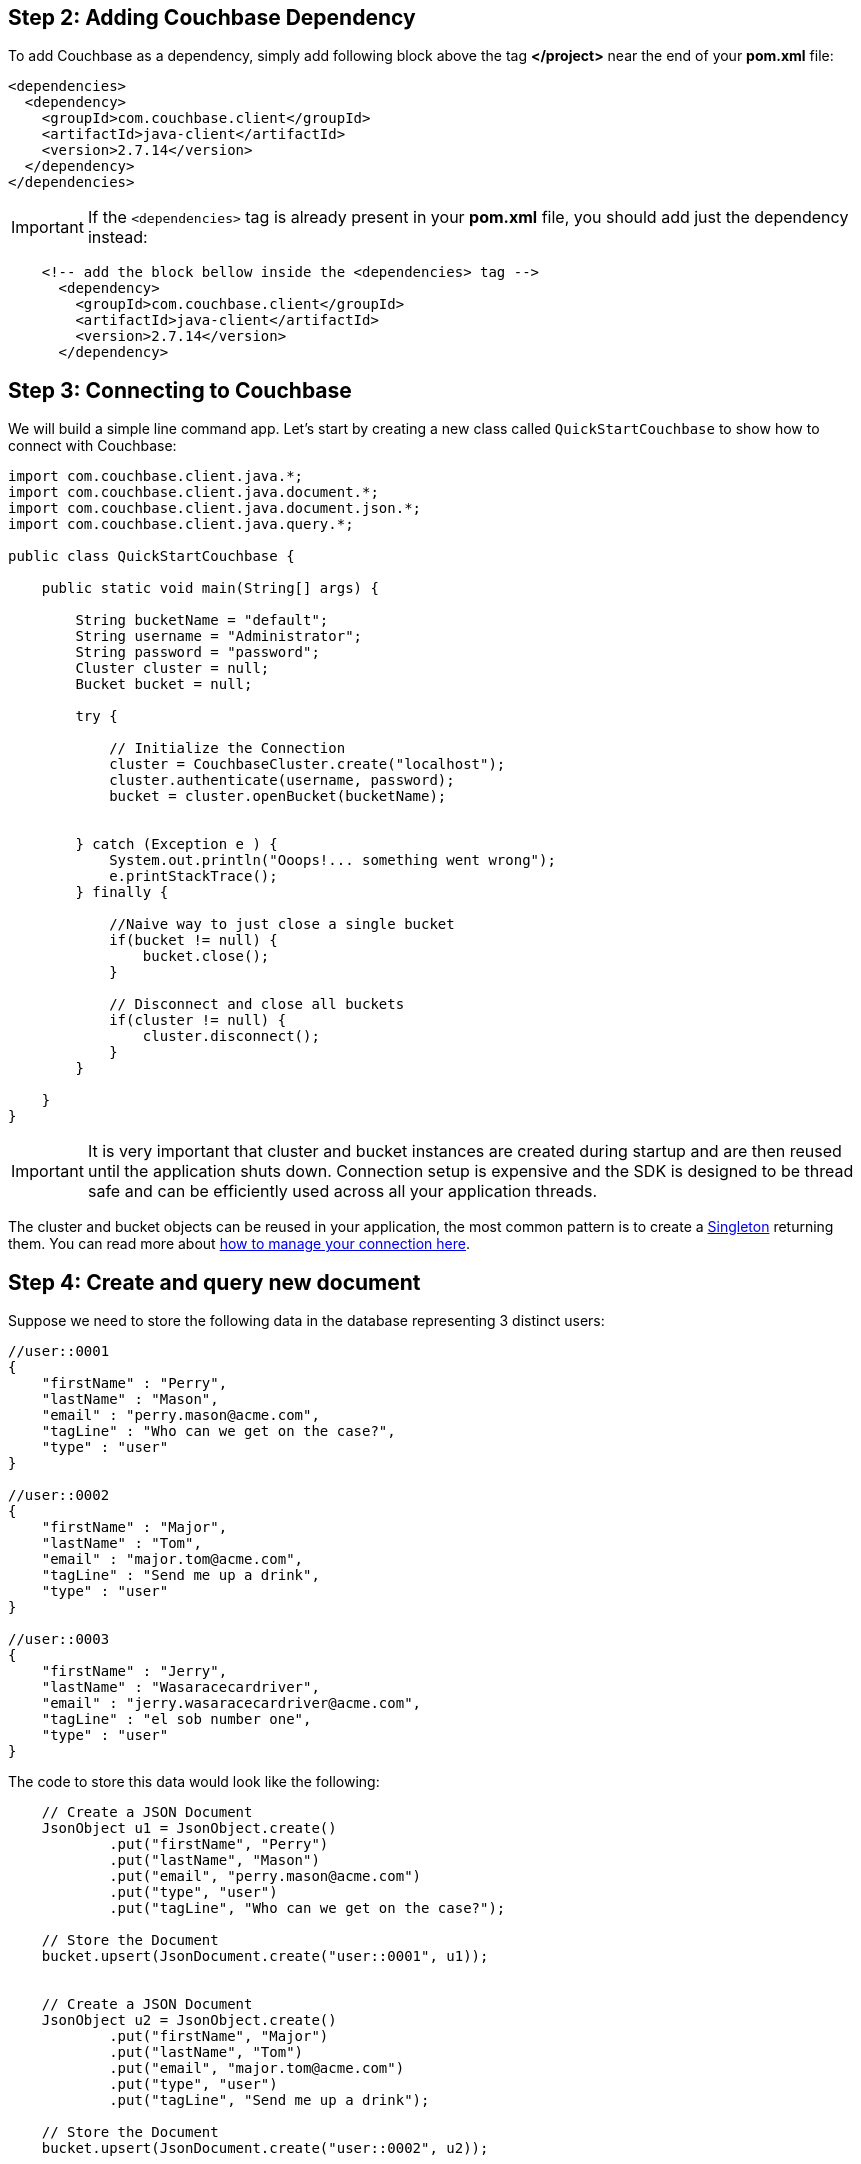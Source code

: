 == Step 2: Adding Couchbase Dependency


To add Couchbase as a dependency, simply add following block above the tag *</project>* near the end of your *pom.xml* file:

[source,XML]
----
<dependencies>
  <dependency>
    <groupId>com.couchbase.client</groupId>
    <artifactId>java-client</artifactId>
    <version>2.7.14</version>
  </dependency>
</dependencies>

----

IMPORTANT: If the `<dependencies>` tag is already present in your *pom.xml* file, you should add just the dependency instead:

[source,XML]
----
    <!-- add the block bellow inside the <dependencies> tag -->
      <dependency>
        <groupId>com.couchbase.client</groupId>
        <artifactId>java-client</artifactId>
        <version>2.7.14</version>
      </dependency>
----



== Step 3: Connecting to Couchbase

We will build a simple line command app. Let's start by creating a new class called `QuickStartCouchbase` to show how to connect with Couchbase:


[source,Java]
----


import com.couchbase.client.java.*;
import com.couchbase.client.java.document.*;
import com.couchbase.client.java.document.json.*;
import com.couchbase.client.java.query.*;

public class QuickStartCouchbase {

    public static void main(String[] args) {

        String bucketName = "default";
        String username = "Administrator";
        String password = "password";
        Cluster cluster = null;
        Bucket bucket = null;

        try {

            // Initialize the Connection
            cluster = CouchbaseCluster.create("localhost");
            cluster.authenticate(username, password);
            bucket = cluster.openBucket(bucketName);
            
            
        } catch (Exception e ) {
            System.out.println("Ooops!... something went wrong");
            e.printStackTrace();
        } finally {

            //Naive way to just close a single bucket
            if(bucket != null) {
                bucket.close();
            }

            // Disconnect and close all buckets
            if(cluster != null) {
                cluster.disconnect();
            }
        }

    }
}


----

IMPORTANT: It is very important that cluster and bucket instances are created during startup and are then reused until the application shuts down. Connection setup is expensive and the SDK is designed to be thread safe and can be efficiently used across all your application threads.


The cluster and bucket objects can be reused in your application, the most common pattern is to create a link:https://en.wikipedia.org/wiki/Singleton_pattern[Singleton] returning them. You can read more about link:https://docs.couchbase.com/java-sdk/2.7/managing-connections.html[how to manage your connection here].

== Step 4: Create and query new document


Suppose we need to store the following data in the database representing 3 distinct users:

[source,JavaScript]
----
//user::0001
{
    "firstName" : "Perry",
    "lastName" : "Mason",
    "email" : "perry.mason@acme.com",
    "tagLine" : "Who can we get on the case?",
    "type" : "user"
}

//user::0002
{
    "firstName" : "Major",
    "lastName" : "Tom",
    "email" : "major.tom@acme.com",
    "tagLine" : "Send me up a drink",
    "type" : "user"
}

//user::0003
{
    "firstName" : "Jerry",
    "lastName" : "Wasaracecardriver",
    "email" : "jerry.wasaracecardriver@acme.com",
    "tagLine" : "el sob number one",
    "type" : "user"
}
----


The code to store this data would look like the following:

[source,Java]
----
    // Create a JSON Document
    JsonObject u1 = JsonObject.create()
            .put("firstName", "Perry")
            .put("lastName", "Mason")
            .put("email", "perry.mason@acme.com")
            .put("type", "user")
            .put("tagLine", "Who can we get on the case?");

    // Store the Document
    bucket.upsert(JsonDocument.create("user::0001", u1));
    
    
    // Create a JSON Document
    JsonObject u2 = JsonObject.create()
            .put("firstName", "Major")
            .put("lastName", "Tom")
            .put("email", "major.tom@acme.com")
            .put("type", "user")
            .put("tagLine", "Send me up a drink");

    // Store the Document
    bucket.upsert(JsonDocument.create("user::0002", u2));
    
    
    // Create a JSON Document
    JsonObject u3 = JsonObject.create()
            .put("firstName", "Jerry")
            .put("lastName", "Wasaracecardriver")
            .put("email", "jerry.wasaracecardriver@acme.com")
            .put("type", "user")
            .put("tagLine", "el sob number one");

    // Store the Document
    bucket.upsert(JsonDocument.create("user::0003", u3));
    
    
----

To recover the document by the id, you can use the method *get*:

[source,Java]
----
    // Load the Document by its id and print it
    // Prints Content and Metadata of the stored Document
    System.out.println(bucket.get("user::0001"));
----

Finally, here is how you query the database when you need all users where the *email* ends with *@acme.com*: 

[source,Java]
----

    // Perform a N1QL Query
    N1qlQueryResult result = bucket.query(
            N1qlQuery.parameterized("SELECT * FROM `" + bucketName + "` WHERE email like $email",
                    JsonObject.create().put("email", "%@acme.com"))
    );

    // Print each found Row
    for (N1qlQueryRow row : result) {
        System.out.println(row);
    }
----

Here is the code of the whole class:

[source,Java]
----
import com.couchbase.client.java.*;
import com.couchbase.client.java.document.*;
import com.couchbase.client.java.document.json.*;
import com.couchbase.client.java.query.*;

public class QuickStartCouchbase {

    public static void main(String[] args) {

        String bucketName = "default";
        String username = "Administrator";
        String password = "password";
        Cluster cluster = null;
        Bucket bucket = null;

        try {

            // Initialize the Connection
            cluster = CouchbaseCluster.create("localhost");
            cluster.authenticate(username, password);
            bucket = cluster.openBucket(bucketName);

            // Create a JSON Document
            JsonObject u1 = JsonObject.create()
                    .put("firstName", "Perry")
                    .put("lastName", "Mason")
                    .put("email", "perry.mason@acme.com")
                    .put("type", "user")
                    .put("tagLine", "Who can we get on the case?");
        
            // Store the Document
            bucket.upsert(JsonDocument.create("user::0001", u1));
            
            
            // Create a JSON Document
            JsonObject u2 = JsonObject.create()
                    .put("firstName", "Major")
                    .put("lastName", "Tom")
                    .put("email", "major.tom@acme.com")
                    .put("type", "user")
                    .put("tagLine", "Send me up a drink");
        
            // Store the Document
            bucket.upsert(JsonDocument.create("user::0002", u2));
            
            
            // Create a JSON Document
            JsonObject u3 = JsonObject.create()
                    .put("firstName", "Jerry")
                    .put("lastName", "Wasaracecardriver")
                    .put("email", "jerry.wasaracecardriver@acme.com")
                    .put("type", "user")
                    .put("tagLine", "el sob number one");
        
            // Store the Document
            bucket.upsert(JsonDocument.create("user::0003", u3));

            // Load the Document and print it
            // Prints Content and Metadata of the stored Document
            System.out.println(bucket.get("user::0001"));

            // Create a N1QL Primary Index (but ignore if it exists)
            bucket.bucketManager().createN1qlPrimaryIndex(true, false);

            // Perform a N1QL Query
            N1qlQueryResult result = bucket.query(
                    N1qlQuery.parameterized("SELECT * FROM `" + bucketName + "` WHERE email like $email",
                            JsonObject.create().put("email", "%@acme.com"))
            );

            // Print each found Row
            for (N1qlQueryRow row : result) {
                System.out.println(row);
            }
        } catch (Exception e ) {
            System.out.println("Ooops!... something went wrong");
            e.printStackTrace();
        } finally {

            //Naive way to just close a single bucket
            if(bucket != null) {
                bucket.close();
            }

            // Disconnect and close all buckets
            if(cluster != null) {
                cluster.disconnect();
            }
        }

    }
}

----

TIP: Note that the code above has an extra line of code: `+bucket.bucketManager().createN1qlPrimaryIndex(true, false);+`. It will create a primary index in case you don't have one yet. However, primary indexes should ideally only be used during development.

If you want to run the code to see the output, right click on the class and choose the option *"Run"*.